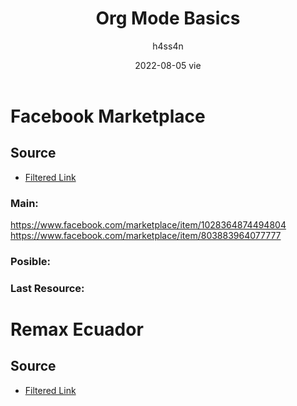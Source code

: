 #+title:    Org Mode Basics
#+author:   h4ss4n
#+date:     2022-08-05 vie

* Facebook Marketplace

** Source

+ [[https://www.facebook.com/marketplace/quito/propertyforsale?minPrice=30000&maxPrice=55000&sortBy=creation_time_descend][Filtered Link]]

*** Main:

https://www.facebook.com/marketplace/item/1028364874494804
[[https://www.facebook.com/marketplace/item/803883964077777]]


*** Posible:



*** Last Resource:



* Remax Ecuador

** Source

+ [[https://www.remax.com.ec/listings/buy?page=0&pageSize=24&sort=-createdAt&in:operationId=1&in:typeId=2&pricein=1:30000:55000&in:bathrooms=1,2&eq:bedrooms=3&eq:parkingSpaces=1&locations=in:::1701@<b>Quito<%2Fb>::::&filterCount=5&viewMode=list][Filtered Link]]
